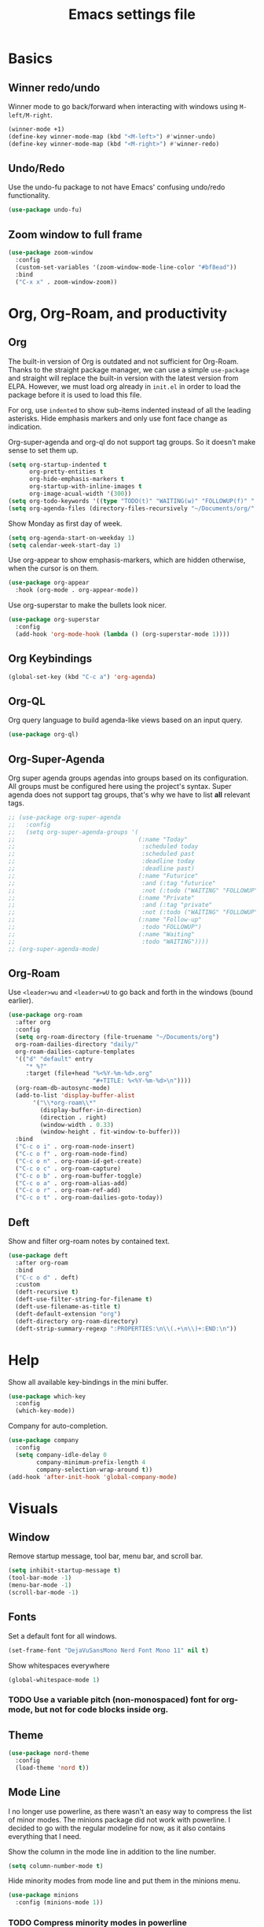 #+title: Emacs settings file

* Basics
** Winner redo/undo
Winner mode to go back/forward when interacting with windows using ~M-left/M-right~.
#+BEGIN_SRC emacs-lisp
  (winner-mode +1)
  (define-key winner-mode-map (kbd "<M-left>") #'winner-undo)
  (define-key winner-mode-map (kbd "<M-right>") #'winner-redo)
#+END_SRC
** Undo/Redo
Use the undo-fu package to not have Emacs' confusing undo/redo functionality.
#+BEGIN_SRC emacs-lisp
  (use-package undo-fu)
#+END_SRC
** Zoom window to full frame
#+BEGIN_SRC emacs-lisp
  (use-package zoom-window
    :config
    (custom-set-variables '(zoom-window-mode-line-color "#bf8ead"))
    :bind
    ("C-x x" . zoom-window-zoom))
#+END_SRC
* Org, Org-Roam, and productivity
** Org
The built-in version of Org is outdated and not sufficient for Org-Roam.
Thanks to the straight package manager, we can use a simple ~use-package~ and straight will replace the built-in version with the latest version from ELPA.
However, we must load org already in ~init.el~ in order to load the package before it is used to load this file.

For org, use ~indented~ to show sub-items indented instead of all the leading asterisks.
Hide emphasis markers and only use font face change as indication.

Org-super-agenda and org-ql do not support tag groups. So it doesn't make sense to set them up.
#+BEGIN_SRC emacs-lisp
  (setq org-startup-indented t
        org-pretty-entities t
        org-hide-emphasis-markers t
        org-startup-with-inline-images t
        org-image-acual-width '(300))
  (setq org-todo-keywords '((type "TODO(t)" "WAITING(w)" "FOLLOWUP(f)" "|" "DONE(d)" "DELEGATED(l)" "ABANDONED(a)")))
  (setq org-agenda-files (directory-files-recursively "~/Documents/org/" "\\.org$"))
#+END_SRC

Show Monday as first day of week.
#+BEGIN_SRC emacs-lisp
  (setq org-agenda-start-on-weekday 1)
  (setq calendar-week-start-day 1)
#+END_SRC

Use org-appear to show emphasis-markers, which are hidden otherwise, when the cursor is on them.
#+BEGIN_SRC emacs-lisp
  (use-package org-appear
    :hook (org-mode . org-appear-mode))
#+END_SRC
Use org-superstar to make the bullets look nicer.
#+BEGIN_SRC emacs-lisp
  (use-package org-superstar
    :config
    (add-hook 'org-mode-hook (lambda () (org-superstar-mode 1))))
#+END_SRC
** Org Keybindings
#+BEGIN_SRC emacs-lisp
  (global-set-key (kbd "C-c a") 'org-agenda)
#+END_SRC
** Org-QL
Org query language to build agenda-like views based on an input query.
#+BEGIN_SRC emacs-lisp
  (use-package org-ql)
#+END_SRC
** Org-Super-Agenda
Org super agenda groups agendas into groups based on its configuration.
All groups must be configured here using the project's syntax.
Super agenda does not support tag groups, that's why we have to list *all* relevant tags.
#+BEGIN_SRC emacs-lisp
  ;; (use-package org-super-agenda
  ;;   :config
  ;;   (setq org-super-agenda-groups '(
  ;;                                   (:name "Today"
  ;;                                    :scheduled today
  ;;                                    :scheduled past
  ;;                                    :deadline today
  ;;                                    :deadline past)
  ;;                                   (:name "Futurice"
  ;;                                    :and (:tag "futurice"
  ;;                                    :not (:todo ("WAITING" "FOLLOWUP"))))
  ;;                                   (:name "Private"
  ;;                                    :and (:tag "private"
  ;;                                    :not (:todo ("WAITING" "FOLLOWUP"))))
  ;;                                   (:name "Follow-up"
  ;;                                    :todo "FOLLOWUP")
  ;;                                   (:name "Waiting"
  ;;                                    :todo "WAITING"))))
  ;; (org-super-agenda-mode)
#+End_SRC
** Org-Roam
Use ~<leader>wu~ and ~<leader>wU~ to go back and forth in the windows (bound earlier).
#+BEGIN_SRC emacs-lisp
  (use-package org-roam
    :after org
    :config
    (setq org-roam-directory (file-truename "~/Documents/org")
    org-roam-dailies-directory "daily/"
    org-roam-dailies-capture-templates
    '(("d" "default" entry
       "* %?"
       :target (file+head "%<%Y-%m-%d>.org"
                          "#+TITLE: %<%Y-%m-%d>\n"))))
    (org-roam-db-autosync-mode)
    (add-to-list 'display-buffer-alist
         '("\\*org-roam\\*"
           (display-buffer-in-direction)
           (direction . right)
           (window-width . 0.33)
           (window-height . fit-window-to-buffer)))
    :bind
    ("C-c o i" . org-roam-node-insert)
    ("C-c o f" . org-roam-node-find)
    ("C-c o n" . org-roam-id-get-create)
    ("C-c o c" . org-roam-capture)
    ("C-c o b" . org-roam-buffer-toggle)
    ("C-c o a" . org-roam-alias-add)
    ("C-c o r" . org-roam-ref-add)
    ("C-c o t" . org-roam-dailies-goto-today))
#+END_SRC
** Deft
Show and filter org-roam notes by contained text.
#+BEGIN_SRC emacs-lisp
  (use-package deft
    :after org-roam
    :bind
    ("C-c o d" . deft)
    :custom
    (deft-recursive t)
    (deft-use-filter-string-for-filename t)
    (deft-use-filename-as-title t)
    (deft-default-extension "org")
    (deft-directory org-roam-directory)
    (deft-strip-summary-regexp ":PROPERTIES:\n\\(.+\n\\)+:END:\n"))
#+END_SRC
* Help
Show all available key-bindings in the mini buffer.
#+BEGIN_SRC emacs-lisp
  (use-package which-key
    :config
    (which-key-mode))
#+END_SRC

Company for auto-completion.
#+BEGIN_SRC emacs-lisp
  (use-package company
    :config
    (setq company-idle-delay 0
          company-minimum-prefix-length 4
          company-selection-wrap-around t))
  (add-hook 'after-init-hook 'global-company-mode)
#+END_SRC
* Visuals
** Window
Remove startup message, tool bar, menu bar, and scroll bar.
#+BEGIN_SRC emacs-lisp
  (setq inhibit-startup-message t)
  (tool-bar-mode -1)
  (menu-bar-mode -1)
  (scroll-bar-mode -1)
#+END_SRC
** Fonts
Set a default font for all windows.
#+BEGIN_SRC emacs-lisp
  (set-frame-font "DejaVuSansMono Nerd Font Mono 11" nil t)
#+END_SRC
Show whitespaces everywhere
#+BEGIN_SRC emacs-lisp
  (global-whitespace-mode 1)
#+END_SRC

*** TODO Use a variable pitch (non-monospaced) font for org-mode, but not for code blocks inside org.
** Theme
#+BEGIN_SRC emacs-lisp
(use-package nord-theme
  :config
  (load-theme 'nord t))
#+END_SRC
** Mode Line
I no longer use powerline, as there wasn't an easy way to compress the list of minor modes.
The minions package did not work with powerline.
I decided to go with the regular modeline for now, as it also contains everything that I need.

Show the column in the mode line in addition to the line number.
#+BEGIN_SRC emacs-lisp
  (setq column-number-mode t)
#+END_SRC

Hide minority modes from mode line and put them in the minions menu.
#+BEGIN_SRC emacs-lisp
  (use-package minions
    :config (minions-mode 1))
#+END_SRC

*** TODO Compress minority modes in powerline
The ~minions~ package does not work with powerline.
* IDE Features
Counsel, Ivy, and Swipe for more complete completion and filtering.
#+BEGIN_SRC emacs-lisp
  (use-package counsel
    :config
    (ivy-mode 1)
    (counsel-mode 1)
    (setq ivy-use-virtual-buffers t
          ivy-count-format "(%d/%d) "
          ivy-re-builders-alist
        '((t . ivy--regex-ignore-order)))
        (global-set-key (kbd "C-s") 'swiper-isearch)
        (global-set-key (kbd "M-x") 'counsel-M-x)
        (global-set-key (kbd "C-x C-f") 'counsel-find-file)
        (global-set-key (kbd "M-y") 'counsel-yank-pop)
        (global-set-key (kbd "C-x b") 'ivy-switch-buffer)
        (global-set-key (kbd "C-c v") 'ivy-push-view)
        (global-set-key (kbd "C-c V") 'ivy-pop-view)
        (global-set-key (kbd "C-c g") 'counsel-rg)
        (global-set-key (kbd "C-c m") 'counsel-linux-app)
        (global-set-key (kbd "C-c n") 'counsel-fzf)
        (global-set-key (kbd "C-x l") 'counsel-locate)
        (global-set-key (kbd "C-c J") 'counsel-file-jump)
        (global-set-key (kbd "C-c C-r") 'ivy-resume)
        (global-set-key (kbd "C-c b") 'counsel-bookmark)
        (global-set-key (kbd "C-c l") 'counsel-outline)
        (global-set-key (kbd "C-c F") 'counsel-org-file))
#+END_SRC

Projectile for project navigation.
#+BEGIN_SRC emacs-lisp
  (use-package projectile
    :config
    (projectile-mode +1)
    (define-key projectile-mode-map (kbd "C-c p") 'projectile-command-map))

  (use-package counsel-projectile
    :config
    (counsel-projectile-mode 1))
#+END_SRC

Prescient for faster candidate filtering.
#+BEGIN_SRC emacs-lisp
  (use-package prescient
    :config
    (prescient-persist-mode))
  (use-package ivy-prescient
    :after ivy
    :config
    (ivy-prescient-mode))
  (use-package company-prescient
    :after company
    :config
    (company-prescient-mode))
#+END_SRC

Magit for git integration.
#+BEGIN_SRC emacs-lisp
  (use-package magit)
#+END_SRC
* Programming
#+BEGIN_SRC emacs-lisp
  ;; Add line numbers in all programming modes.
  (add-hook 'prog-mode-hook 'display-line-numbers-mode)

  ;; Highlight numerals
  (use-package highlight-numbers
    :config
    (add-hook 'prog-mode-hook 'highlight-numbers-mode))

  ;; flycheck for all languages to do diagnostics in-line.
  (use-package flycheck
    :init (global-flycheck-mode))

  ;; YAML
  (use-package yaml-mode)

  ;; Web Mode for all things web.
  (use-package web-mode)

  ;; TypeScript
  (use-package tide
    :after (typescript-mode company flycheck)
    :hook ((typescript-mode . tide-setup)
           (typescript-mode . tide-hl-identifier-mode)
           (before-save . tide-format-before-save)))
  ;; TSX
  (require 'web-mode)
  (add-to-list 'auto-mode-alist '("\\.tsx\\'" . web-mode))
  (add-hook 'web-mode-hook
            (lambda ()
              (when (string-equal "tsx" (file-name-extension buffer-file-name))
                (setup-tide-mode))))
  ;; enable typescript-tslint checker
  (flycheck-add-mode 'typescript-tslint 'web-mode)
#+END_SRC
** Terminal
Use ~vterm~ as terminal inside emacs.
Use ~C-c C-c~ to send ~C-c~ to terminal.
#+BEGIN_SRC emacs-lisp
  (use-package vterm)
#+END_SRC

